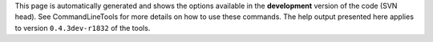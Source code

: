 This page is automatically generated and shows the options available in
the **development** version of the code (SVN head). See CommandLineTools
for more details on how to use these commands. The help output presented
here applies to version ``0.4.3dev-r1832`` of the tools.
